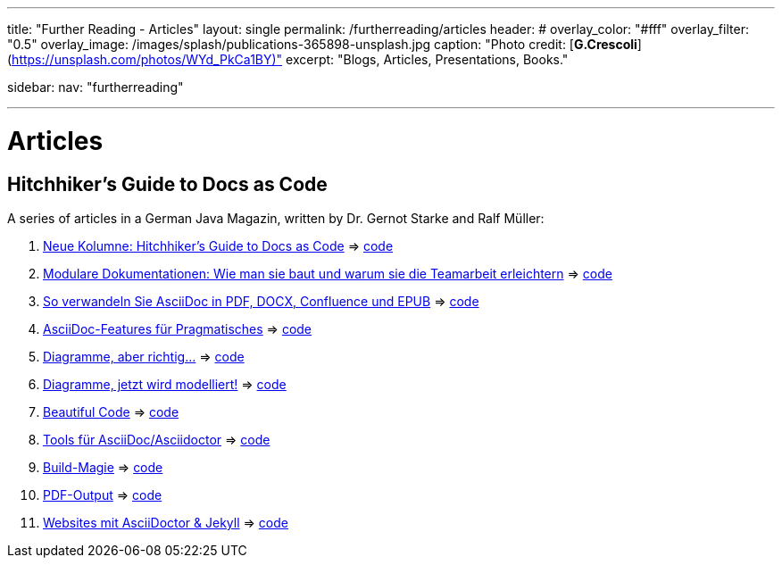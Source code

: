 ---
title: "Further Reading - Articles"
layout: single
permalink: /furtherreading/articles
header:
#  overlay_color: "#fff"
  overlay_filter: "0.5"
  overlay_image: /images/splash/publications-365898-unsplash.jpg
  caption: "Photo credit: [**G.Crescoli**](https://unsplash.com/photos/WYd_PkCa1BY)"
excerpt: "Blogs, Articles, Presentations, Books."

sidebar:
    nav: "furtherreading"

---

# Articles

## Hitchhiker’s Guide to Docs as Code

A series of articles in a German Java Magazin, written by Dr. Gernot Starke and Ralf Müller:

. https://jaxenter.de/docs-as-code-asciidoctor-62432[Neue Kolumne: Hitchhiker’s Guide to Docs as Code] => https://github.com/arc42/HHGDAC/tree/master/folge-1[code]
. https://jaxenter.de/documentation-modularisierung-63743[Modulare Dokumentationen: Wie man sie baut und warum sie die Teamarbeit erleichtern] => https://github.com/arc42/HHGDAC/tree/master/folge-2[code]
. https://jaxenter.de/docs-as-code-65644[So verwandeln Sie AsciiDoc in PDF, DOCX, Confluence und EPUB] => https://github.com/arc42/HHGDAC/tree/master/folge-3[code]
. https://jaxenter.de/asciidoc-features-66027[AsciiDoc-Features für Pragmatisches] => https://github.com/arc42/HHGDAC/tree/master/folge-4[code]
. https://jaxenter.de/hitchhikers-guide-docs-code-diagramme-66357[Diagramme, aber richtig…] => https://github.com/arc42/HHGDAC/tree/master/folge-5[code]
. https://jaxenter.de/docs-to-code-doctoolchain-67524[Diagramme, jetzt wird modelliert!] => https://github.com/arc42/HHGDAC/tree/master/folge-6[code]
. https://jaxenter.de/the-beautiful-code-69008[Beautiful Code] => https://github.com/arc42/HHGDAC/tree/master/folge-7[code]
. https://jaxenter.de/hitchhikers-guide-to-docs-as-code-tools-fuer-asciidoc-asciidoctor-70828[Tools für AsciiDoc/Asciidoctor] => https://github.com/arc42/HHGDAC/tree/master/folge-8[code]
. https://jaxenter.de/hitchhikers-guide-docs-code-build-magie-71454[Build-Magie] => https://github.com/arc42/HHGDAC/tree/master/folge-9[code]
. https://jaxenter.de/hitchhikers-guide-docs-code-pdf-output-72950[PDF-Output] => https://github.com/arc42/HHGDAC/tree/master/folge-10[code]
. https://jaxenter.de/hitchhikers-guide-docs-code-asciidoctor-jekyll-73753[Websites mit AsciiDoctor & Jekyll] => https://github.com/arc42/HHGDAC/tree/master/folge-11[code]

